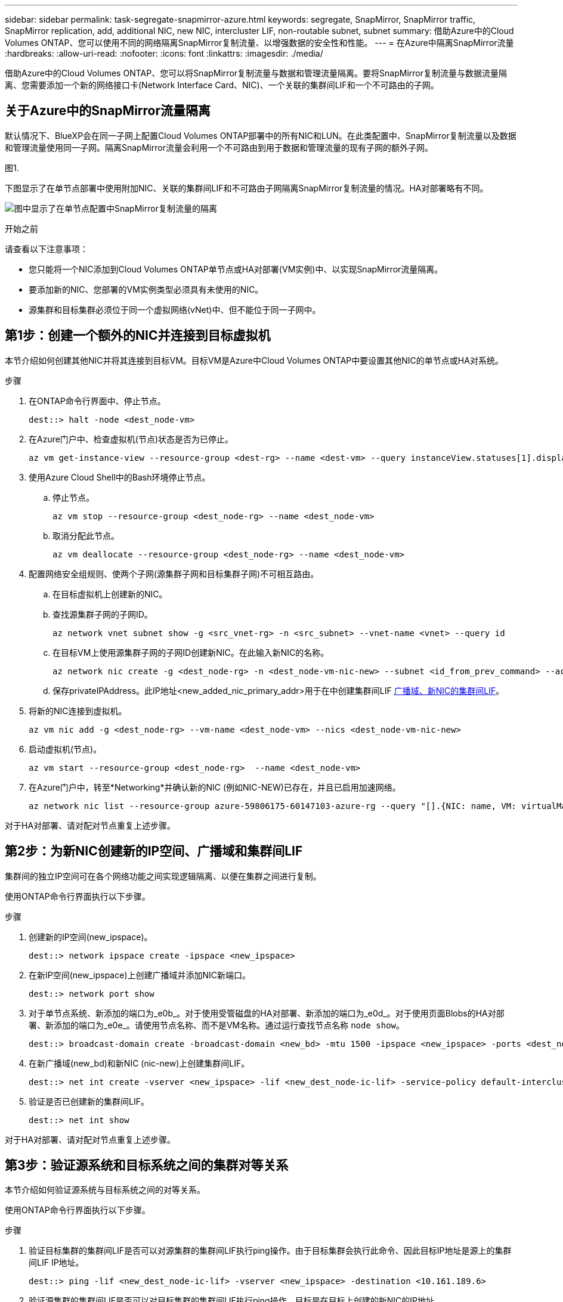 ---
sidebar: sidebar 
permalink: task-segregate-snapmirror-azure.html 
keywords: segregate, SnapMirror, SnapMirror traffic, SnapMirror replication, add, additional NIC, new NIC, intercluster LIF, non-routable subnet, subnet 
summary: 借助Azure中的Cloud Volumes ONTAP、您可以使用不同的网络隔离SnapMirror复制流量、以增强数据的安全性和性能。 
---
= 在Azure中隔离SnapMirror流量
:hardbreaks:
:allow-uri-read: 
:nofooter: 
:icons: font
:linkattrs: 
:imagesdir: ./media/


[role="lead"]
借助Azure中的Cloud Volumes ONTAP、您可以将SnapMirror复制流量与数据和管理流量隔离。要将SnapMirror复制流量与数据流量隔离、您需要添加一个新的网络接口卡(Network Interface Card、NIC)、一个关联的集群间LIF和一个不可路由的子网。



== 关于Azure中的SnapMirror流量隔离

默认情况下、BlueXP会在同一子网上配置Cloud Volumes ONTAP部署中的所有NIC和LUN。在此类配置中、SnapMirror复制流量以及数据和管理流量使用同一子网。隔离SnapMirror流量会利用一个不可路由到用于数据和管理流量的现有子网的额外子网。

.图1.
下图显示了在单节点部署中使用附加NIC、关联的集群间LIF和不可路由子网隔离SnapMirror复制流量的情况。HA对部署略有不同。

image:diagram-segregate-snapmirror-traffic.png["图中显示了在单节点配置中SnapMirror复制流量的隔离"]

.开始之前
请查看以下注意事项：

* 您只能将一个NIC添加到Cloud Volumes ONTAP单节点或HA对部署(VM实例)中、以实现SnapMirror流量隔离。
* 要添加新的NIC、您部署的VM实例类型必须具有未使用的NIC。
* 源集群和目标集群必须位于同一个虚拟网络(vNet)中、但不能位于同一子网中。




== 第1步：创建一个额外的NIC并连接到目标虚拟机

本节介绍如何创建其他NIC并将其连接到目标VM。目标VM是Azure中Cloud Volumes ONTAP中要设置其他NIC的单节点或HA对系统。

.步骤
. 在ONTAP命令行界面中、停止节点。
+
[source, cli]
----
dest::> halt -node <dest_node-vm>
----
. 在Azure门户中、检查虚拟机(节点)状态是否为已停止。
+
[source, cli]
----
az vm get-instance-view --resource-group <dest-rg> --name <dest-vm> --query instanceView.statuses[1].displayStatus
----
. 使用Azure Cloud Shell中的Bash环境停止节点。
+
.. 停止节点。
+
[source, cli]
----
az vm stop --resource-group <dest_node-rg> --name <dest_node-vm>
----
.. 取消分配此节点。
+
[source, cli]
----
az vm deallocate --resource-group <dest_node-rg> --name <dest_node-vm>
----


. 配置网络安全组规则、使两个子网(源集群子网和目标集群子网)不可相互路由。
+
.. 在目标虚拟机上创建新的NIC。
.. 查找源集群子网的子网ID。
+
[source, cli]
----
az network vnet subnet show -g <src_vnet-rg> -n <src_subnet> --vnet-name <vnet> --query id
----
.. 在目标VM上使用源集群子网的子网ID创建新NIC。在此输入新NIC的名称。
+
[source, cli]
----
az network nic create -g <dest_node-rg> -n <dest_node-vm-nic-new> --subnet <id_from_prev_command> --accelerated-networking true
----
.. 保存privateIPAddress。此IP地址<new_added_nic_primary_addr>用于在中创建集群间LIF <<Step 2: Create a new IPspace,广播域、新NIC的集群间LIF>>。


. 将新的NIC连接到虚拟机。
+
[source, cli]
----
az vm nic add -g <dest_node-rg> --vm-name <dest_node-vm> --nics <dest_node-vm-nic-new>
----
. 启动虚拟机(节点)。
+
[source, cli]
----
az vm start --resource-group <dest_node-rg>  --name <dest_node-vm>
----
. 在Azure门户中，转至*Networking*并确认新的NIC (例如NIC-NEW)已存在，并且已启用加速网络。
+
[source, cli]
----
az network nic list --resource-group azure-59806175-60147103-azure-rg --query "[].{NIC: name, VM: virtualMachine.id}"
----


对于HA对部署、请对配对节点重复上述步骤。



== 第2步：为新NIC创建新的IP空间、广播域和集群间LIF

集群间的独立IP空间可在各个网络功能之间实现逻辑隔离、以便在集群之间进行复制。

使用ONTAP命令行界面执行以下步骤。

.步骤
. 创建新的IP空间(new_ipspace)。
+
[source, cli]
----
dest::> network ipspace create -ipspace <new_ipspace>
----
. 在新IP空间(new_ipspace)上创建广播域并添加NIC新端口。
+
[source, cli]
----
dest::> network port show
----
. 对于单节点系统、新添加的端口为_e0b_。对于使用受管磁盘的HA对部署、新添加的端口为_e0d_。对于使用页面Blobs的HA对部署、新添加的端口为_e0e_。请使用节点名称、而不是VM名称。通过运行查找节点名称 `node show`。
+
[source, cli]
----
dest::> broadcast-domain create -broadcast-domain <new_bd> -mtu 1500 -ipspace <new_ipspace> -ports <dest_node-cot-vm:e0b>
----
. 在新广播域(new_bd)和新NIC (nic-new)上创建集群间LIF。
+
[source, cli]
----
dest::> net int create -vserver <new_ipspace> -lif <new_dest_node-ic-lif> -service-policy default-intercluster -address <new_added_nic_primary_addr> -home-port <e0b> -home-node <node> -netmask <new_netmask_ip> -broadcast-domain <new_bd>
----
. 验证是否已创建新的集群间LIF。
+
[source, cli]
----
dest::> net int show
----


对于HA对部署、请对配对节点重复上述步骤。



== 第3步：验证源系统和目标系统之间的集群对等关系

本节介绍如何验证源系统与目标系统之间的对等关系。

使用ONTAP命令行界面执行以下步骤。

.步骤
. 验证目标集群的集群间LIF是否可以对源集群的集群间LIF执行ping操作。由于目标集群会执行此命令、因此目标IP地址是源上的集群间LIF IP地址。
+
[source, cli]
----
dest::> ping -lif <new_dest_node-ic-lif> -vserver <new_ipspace> -destination <10.161.189.6>
----
. 验证源集群的集群间LIF是否可以对目标集群的集群间LIF执行ping操作。目标是在目标上创建的新NIC的IP地址。
+
[source, cli]
----
src::> ping -lif <src_node-ic-lif> -vserver <src_svm> -destination <10.161.189.18>
----


对于HA对部署、请对配对节点重复上述步骤。



== 第4步：在源系统和目标系统之间创建SVM对等关系

本节介绍如何在源系统和目标系统之间创建SVM对等关系。

使用ONTAP命令行界面执行以下步骤。

.步骤
. 使用源集群间LIF IP地址作为在目标上创建集群对等关系 `-peer-addrs`。对于HA对、将两个节点的源集群间LIF IP地址列为 `-peer-addrs`。
+
[source, cli]
----
dest::> cluster peer create -peer-addrs <10.161.189.6> -ipspace <new_ipspace>
----
. 输入并确认密码短语。
. 使用目标集群LIF IP地址作为在源上创建集群对等关系 `peer-addrs`。对于HA对、将两个节点的目标集群间LIF IP地址列为 `-peer-addrs`。
+
[source, cli]
----
src::> cluster peer create -peer-addrs <10.161.189.18>
----
. 输入并确认密码短语。
. 检查集群是否已建立对等状态。
+
[source, cli]
----
src::> cluster peer show
----
+
成功建立对等关系后、可用性字段中会显示*可用*。

. 在目标上创建SVM对等关系。源和目标SVM均应为数据SVM。
+
[source, cli]
----
dest::> vserver peer create -vserver <dest_svm> -peer-vserver <src_svm> -peer-cluster <src_cluster> -applications snapmirror``
----
. 接受SVM对等。
+
[source, cli]
----
src::> vserver peer accept -vserver <src_svm> -peer-vserver <dest_svm>
----
. 检查SVM是否已对等。
+
[source, cli]
----
dest::> vserver peer show
----
+
对等状态显示 *`peered`*和对等应用程序显示 *`snapmirror`*





== 第5步：在源系统和目标系统之间创建SnapMirror复制关系

本节介绍如何在源系统和目标系统之间创建SnapMirror复制关系。

使用ONTAP命令行界面执行以下步骤。

.步骤
. 在目标SVM上创建受数据保护的卷。
+
[source, cli]
----
dest::> vol create -volume <new_dest_vol> -vserver <dest_svm> -type DP -size <10GB> -aggregate <aggr1>
----
. 在目标上创建SnapMirror复制关系、其中包括用于复制的SnapMirror策略和计划。
+
[source, cli]
----
dest::> snapmirror create -source-path src_svm:src_vol  -destination-path  dest_svm:new_dest_vol -vserver dest_svm -policy MirrorAllSnapshots -schedule 5min
----
. 初始化目标上的SnapMirror复制关系。
+
[source, cli]
----
dest::> snapmirror initialize -destination-path  <dest_svm:new_dest_vol>
----
. 在ONTAP命令行界面中、运行以下命令以验证SnapMirror关系状态：
+
[source, cli]
----
dest::> snapmirror show
----
+
关系状态为 `Snapmirrored` 关系的运行状况为 `true`。

. 可选：在ONTAP命令行界面中、运行以下命令以查看SnapMirror关系的操作历史记录。
+
[source, cli]
----
dest::> snapmirror show-history
----


您也可以挂载源卷和目标卷、向源写入文件、并验证卷是否正在复制到目标。
